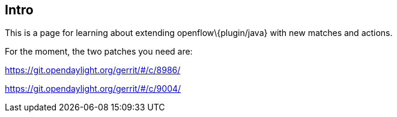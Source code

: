 [[intro]]
== Intro

This is a page for learning about extending openflow\{plugin/java} with
new matches and actions.

For the moment, the two patches you need are:

https://git.opendaylight.org/gerrit/#/c/8986/

https://git.opendaylight.org/gerrit/#/c/9004/
